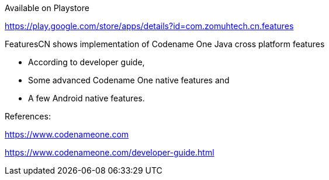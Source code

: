 Available on Playstore

https://play.google.com/store/apps/details?id=com.zomuhtech.cn.features

FeaturesCN shows implementation of Codename One Java cross platform features 

 • According to developer guide, 

 • Some advanced Codename One native features and 
 
 • A few Android native features.

References: 

https://www.codenameone.com

https://www.codenameone.com/developer-guide.html

